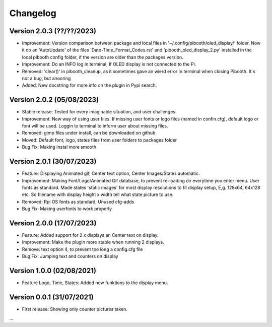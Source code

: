 Changelog
=========

Version 2.0.3 (??/??/2023)
--------------------------
- Improvement: Version comparison between package and local files in '~/.config/pibooth/oled_display/' folder. Now it do an 'AutoUpdate' of the files 'Date-Time_Format_Codes.rst' and 'pibooth_oled_display_2.py' installed in the local pibooth config folder, if the version are older than the packages version.
- Improvement: Do an INFO log in terminal, If OLED display is not connected to the Pi.
- Removed: 'clear()' in pibooth_cleanup, as it sometimes gave an wierd error in terminal when        closing Pibooth. It´s not a bug, but anooring
- Added: New docstring for more info on the plugin in Pypi search.

Version 2.0.2 (05/08/2023)
--------------------------
- Stable release: Tested for every imaginable situation, and user challenges.
- Improvement: New way of using user files. If missing user fonts or logo files (named in confin.cfg), default logo or font will be used. Loggin to terminal to inform user about missing files.
- Removed: gimp files under install, can be downloaded on github
- Moved: Default font, logo, states files from user folders to packages folder
- Bug Fix: Making instal more smooth

Version 2.0.1 (30/07/2023)
--------------------------
- Feature: Displaying Animated gif, Center text option, Center Images/States automatic.
- Improvement: Making Font/Logo/Animated Gif database, to prevent re-loading dir everytime you enter menu. User fonts as standard. Made states 'static images' for most display resolutions to fit display setup, E,g. 128x64, 64x128 etc. So filename with display height x width tell what state picture to use.
- Removed: Rpi OS fonts as standard, Unused cfg-adds
- Bug Fix: Making userfonts to work properly

Version 2.0.0 (17/07/2023)
----------------------------
- Feature: Added support for 2 x displays an Center text on display.
- Improvement: Make the plugin more stable when running 2 displays.
- Remove: text option 4, to prevent too long a config.cfg file
- Bug Fix: Jumping text and counters on display

Version 1.0.0 (02/08/2021)
----------------------------
- Feature Logo, Time, States: Added new funktions to the display menu.

Version 0.0.1 (31/07/2021)
----------------------------
- First release: Showing only counter pictures taken.

...
